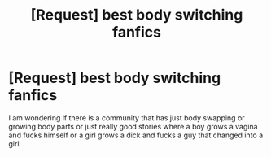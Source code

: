 #+TITLE: [Request] best body switching fanfics

* [Request] best body switching fanfics
:PROPERTIES:
:Author: Seancole0
:Score: 0
:DateUnix: 1569187177.0
:DateShort: 2019-Sep-23
:FlairText: Request
:END:
I am wondering if there is a community that has just body swapping or growing body parts or just really good stories where a boy grows a vagina and fucks himself or a girl grows a dick and fucks a guy that changed into a girl

